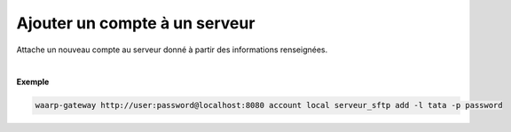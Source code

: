 ==============================
Ajouter un compte à un serveur
==============================

.. program:: waarp-gateway account local add

.. describe:: waarp-gateway <ADDR> account local <SERVER> add

Attache un nouveau compte au serveur donné à partir des informations renseignées.

.. option:: -l <LOGIN>, --login=<LOGIN>

   Le login du compte. Doit être unique pour un serveur donné.

.. option:: -p <PASS>, --password=<PASS>

   Le mot de passe du compte.

|

**Exemple**

.. code-block:: shell

   waarp-gateway http://user:password@localhost:8080 account local serveur_sftp add -l tata -p password